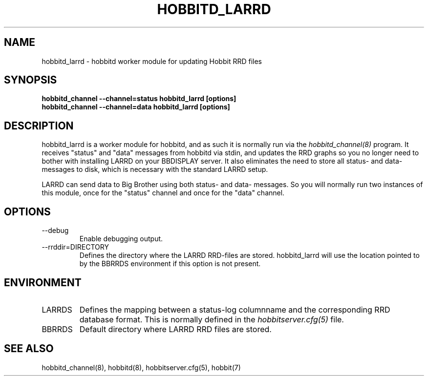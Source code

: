 .TH HOBBITD_LARRD 8 "Version 4.0-beta4:  5 jan 2005" "Hobbit Monitor"
.SH NAME
hobbitd_larrd \- hobbitd worker module for updating Hobbit RRD files
.SH SYNOPSIS
.B "hobbitd_channel --channel=status hobbitd_larrd [options]"
.br
.B "hobbitd_channel --channel=data hobbitd_larrd [options]"

.SH DESCRIPTION
hobbitd_larrd is a worker module for hobbitd, and as such it is normally
run via the
.I hobbitd_channel(8)
program. It receives "status" and "data" messages from hobbitd via
stdin, and updates the RRD graphs so you no longer need to bother
with installing LARRD on your BBDISPLAY server. It also eliminates
the need to store all status- and data-messages to disk, which is
necessary with the standard LARRD setup.

LARRD can send data to Big Brother using both status- and data-
messages. So you will normally run two instances of this module, 
once for the "status" channel and once for the "data" channel.

.SH OPTIONS
.IP "--debug"
Enable debugging output.

.IP "--rrddir=DIRECTORY"
Defines the directory where the LARRD RRD-files are stored. hobbitd_larrd
will use the location pointed to by the BBRRDS environment if this
option is not present.

.SH ENVIRONMENT
.IP LARRDS
Defines the mapping between a status-log columnname and the corresponding
RRD database format. This is normally defined in the 
.I hobbitserver.cfg(5)
file.

.IP BBRRDS
Default directory where LARRD RRD files are stored.

.SH "SEE ALSO"
hobbitd_channel(8), hobbitd(8), hobbitserver.cfg(5), hobbit(7)

